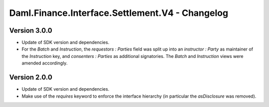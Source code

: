 .. Copyright (c) 2023 Digital Asset (Switzerland) GmbH and/or its affiliates. All rights reserved.
.. SPDX-License-Identifier: Apache-2.0

Daml.Finance.Interface.Settlement.V4 - Changelog
################################################

Version 3.0.0
*************

- Update of SDK version and dependencies.

- For the `Batch` and `Instruction`, the `requestors : Parties` field was split up into an
  `instructor : Party` as maintainer of the `Instruction` key, and `consenters : Parties` as
  additional signatories. The `Batch` and `Instruction` views were amended accordingly.

Version 2.0.0
*************

- Update of SDK version and dependencies.

- Make use of the `requires` keyword to enforce the interface hierarchy (in particular the
  `asDisclosure` was removed).
